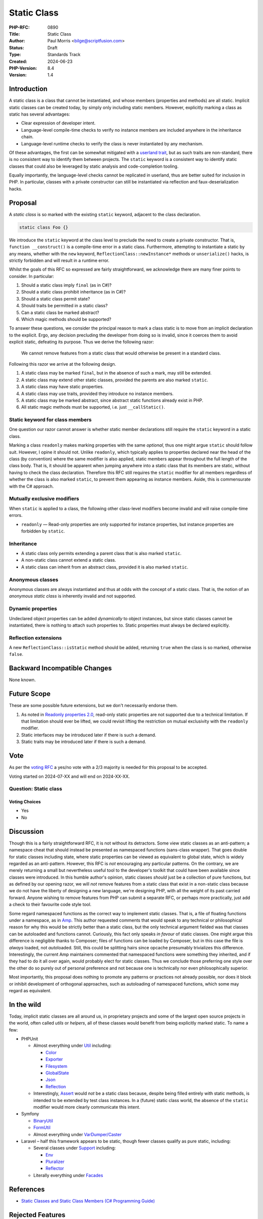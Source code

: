 Static Class
============

:PHP-RFC: 0890
:Title: Static Class
:Author: Paul Morris <bilge@scriptfusion.com>
:Status: Draft
:Type: Standards Track
:Created: 2024-06-23
:PHP-Version: 8.4
:Version: 1.4

Introduction
------------

A static class is a class that cannot be instantiated, and whose members
(properties and methods) are all static. Implicit static classes can be
created today, by simply only including static members. However,
explicitly marking a class as static has several advantages:

-  Clear expression of developer intent.
-  Language-level compile-time checks to verify no instance members are
   included anywhere in the inheritance chain.
-  Language-level runtime checks to verify the class is never
   instantiated by any mechanism.

Of these advantages, the first can be somewhat mitigated with a
`userland
trait <https://github.com/ScriptFUSION/StaticClass/blob/master/src/StaticClass.php>`__,
but as such traits are non-standard, there is no consistent way to
identify them between projects. The ``static`` keyword is a consistent
way to identify static classes that could also be leveraged by static
analysis and code-completion tooling.

Equally importantly, the language-level checks cannot be replicated in
userland, thus are better suited for inclusion in PHP. In particular,
classes with a private constructor can still be instantiated via
reflection and faux-deserialization hacks.

Proposal
--------

A *static class* is so marked with the existing ``static`` keyword,
adjacent to the class declaration.

.. code:: php

   static class Foo {}

We introduce the ``static`` keyword at the class level to preclude the
need to create a private constructor. That is,
``function __construct()`` is a compile-time error in a static class.
Furthermore, attempting to instantiate a static by any means, whether
with the ``new`` keyword, ``ReflectionClass::newInstance*`` methods or
``unserialize()`` hacks, is strictly forbidden and will result in a
runtime error.

Whilst the goals of this RFC so expressed are fairly straightforward, we
acknowledge there are many finer points to consider. In particular:

#. Should a static class imply ``final`` (as in C#)?
#. Should a static class prohibit inheritance (as in C#)?
#. Should a static class permit state?
#. Should traits be permitted in a static class?
#. Can a static class be marked abstract?
#. Which magic methods should be supported?

To answer these questions, we consider the principal reason to mark a
class static is to move from an implicit declaration to the explicit.
Ergo, any decision precluding the developer from doing so is invalid,
since it coerces them to avoid explicit static, defeating its purpose.
Thus we derive the following razor:

   We cannot remove features from a static class that would otherwise be
   present in a standard class.

Following this razor we arrive at the following design.

#. A static class may be marked ``final``, but in the absence of such a
   mark, may still be extended.
#. A static class may extend other static classes, provided the parents
   are also marked ``static``.
#. A static class may have static properties.
#. A static class may use traits, provided they introduce no instance
   members.
#. A static class may be marked abstract, since abstract static
   functions already exist in PHP.
#. All static magic methods must be supported, i.e. just
   ``__callStatic()``.

Static keyword for class members
~~~~~~~~~~~~~~~~~~~~~~~~~~~~~~~~

One question our razor cannot answer is whether static member
declarations still require the ``static`` keyword in a static class.

Marking a class ``readonly`` makes marking properties with the same
*optional*, thus one might argue ``static`` should follow suit. However,
I opine it should not. Unlike ``readonly``, which typically applies to
properties declared near the head of the class (by convention) where the
same modifier is also applied, static members appear throughout the full
length of the class body. That is, it should be apparent when jumping
anywhere into a static class that its members are static, without having
to check the class declaration. Therefore this RFC still requires the
``static`` modifier for all members regardless of whether the class is
also marked ``static``, to prevent them appearing as instance members.
Aside, this is commensurate with the C# approach.

Mutually exclusive modifiers
~~~~~~~~~~~~~~~~~~~~~~~~~~~~

When ``static`` is applied to a class, the following other class-level
modifiers become invalid and will raise compile-time errors.

-  ``readonly`` — Read-only properties are only supported for instance
   properties, but instance properties are forbidden by ``static``.

Inheritance
~~~~~~~~~~~

-  A static class only permits extending a parent class that is also
   marked ``static``.
-  A non-static class cannot extend a static class.
-  A static class can inherit from an abstract class, provided it is
   also marked ``static``.

Anonymous classes
~~~~~~~~~~~~~~~~~

Anonymous classes are always instantiated and thus at odds with the
concept of a static class. That is, the notion of an *anonymous static
class* is inherently invalid and not supported.

Dynamic properties
~~~~~~~~~~~~~~~~~~

Undeclared object properties can be added *dynamically* to object
instances, but since static classes cannot be instantiated, there is
nothing to attach such properties to. Static properties must always be
declared explicitly.

Reflection extensions
~~~~~~~~~~~~~~~~~~~~~

A new ``ReflectionClass::isStatic`` method should be added, returning
``true`` when the class is so marked, otherwise ``false``.

Backward Incompatible Changes
-----------------------------

None known.

Future Scope
------------

These are some possible future extensions, but we don't necessarily
endorse them.

#. As noted in `Readonly properties
   2.0 <readonly_properties_v2#restrictions>`__, read-only static
   properties are not supported due to a technical limitation. If that
   limitation should ever be lifted, we could revisit lifting the
   restriction on mutual exclusivity with the ``readonly`` modifier.
#. Static interfaces may be introduced later if there is such a demand.
#. Static traits may be introduced later if there is such a demand.

Vote
----

As per the `voting RFC <RFC/voting#required_majority>`__ a yes/no vote
with a 2/3 majority is needed for this proposal to be accepted.

Voting started on 2024-07-XX and will end on 2024-XX-XX.

Question: Static class
~~~~~~~~~~~~~~~~~~~~~~

Voting Choices
^^^^^^^^^^^^^^

-  Yes
-  No

Discussion
----------

Though this is a fairly straightforward RFC, it is not without its
detractors. Some view static classes as an anti-pattern; a namespace
cheat that should instead be presented as namespaced functions
(sans-class wrapper). That goes double for static classes including
state, where static properties can be viewed as equivalent to global
state, which is widely regarded as an anti-pattern. However, this RFC is
*not* encouraging any particular patterns. On the contrary, we are
merely returning a small but nevertheless useful tool to the developer's
toolkit that could have been available since classes were introduced. In
this humble author's opinion, static classes *should* just be a
collection of pure functions, but as defined by our opening razor, we
will *not* remove features from a static class that exist in a
non-static class because we do not have the liberty of designing a new
language, we're designing PHP, with all the weight of its past carried
forward. Anyone wishing to remove features from PHP can submit a
separate RFC, or perhaps more practically, just add a check to their
favourite code style tool.

Some regard namespaced functions as the correct way to implement static
classes. That is, a file of floating functions under a namespace, as in
`Amp <https://github.com/amphp/amp/blob/138801fb68cfc9c329da8a7b39d01ce7291ee4b0/src/functions.php>`__.
This author requested comments that would speak to any technical or
philosophical reason for why this would be strictly better than a static
class, but the only technical argument fielded was that classes can be
autoloaded and functions cannot. Curiously, this fact only speaks *in
favour* of static classes. One might argue this difference is negligible
thanks to Composer; files of functions can be loaded by Composer, but in
this case the file is *always* loaded, not *auto*\ loaded. Still, this
could be splitting hairs since opcache presumably trivializes this
difference. Interestingly, the current Amp maintainers commented that
namespaced functions were something they inherited, and if they had to
do it all over again, would probably elect for static classes. Thus we
conclude those preferring one style over the other do so purely out of
personal preference and not because one is technically nor even
philosophically superior.

Most importantly, this proposal does nothing to promote any patterns or
practices not already possible, nor does it block or inhibit development
of orthogonal approaches, such as autoloading of namespaced functions,
which some may regard as equivalent.

In the wild
-----------

Today, implicit static classes are all around us, in proprietary
projects and some of the largest open source projects in the world,
often called *utils* or *helpers*, all of these classes would benefit
from being explicitly marked static. To name a few:

-  PHPUnit

   -  Almost everything under
      `Util <https://github.com/sebastianbergmann/phpunit/tree/10.5/src/Util>`__
      including:

      -  `Color <https://github.com/sebastianbergmann/phpunit/blob/10.5/src/Util/Color.php>`__
      -  `Exporter <https://github.com/sebastianbergmann/phpunit/blob/10.5/src/Util/Exporter.php>`__
      -  `Filesystem <https://github.com/sebastianbergmann/phpunit/blob/10.5/src/Util/Filesystem.php>`__
      -  `GlobalState <https://github.com/sebastianbergmann/phpunit/blob/10.5/src/Util/GlobalState.php>`__
      -  `Json <https://github.com/sebastianbergmann/phpunit/blob/10.5/src/Util/Json.php>`__
      -  `Reflection <https://github.com/sebastianbergmann/phpunit/blob/10.5/src/Util/Reflection.php>`__

   -  Interestingly,
      `Assert <https://github.com/sebastianbergmann/phpunit/blob/10.5/src/Framework/Assert.php>`__
      would *not* be a static class because, despite being filled
      entirely with static methods, is intended to be extended by test
      class instances. In a (future) static class world, the absence of
      the ``static`` modifier would more clearly communicate this
      intent.

-  Symfony

   -  `BinaryUtil <https://github.com/symfony/symfony/blob/1a16ebc32598faada074e0af12a6a698d2964a5e/src/Symfony/Component/Uid/BinaryUtil.php#L47>`__
   -  `FormUtil <https://github.com/symfony/symfony/blob/1a16ebc32598faada074e0af12a6a698d2964a5e/src/Symfony/Component/Form/Util/FormUtil.php#L33>`__
   -  Almost everything under
      `VarDumper/Caster <https://github.com/symfony/symfony/tree/1a16ebc32598faada074e0af12a6a698d2964a5e/src/Symfony/Component/VarDumper/Caster>`__

-  Laravel – half this framework appears to be static, though fewer
   classes qualify as pure static, including:

   -  Several classes under
      `Support <https://github.com/laravel/framework/tree/f5f9383af919ef74b00eacb23b4a88fcf390743c/src/Illuminate/Support>`__
      including:

      -  `Env <https://github.com/laravel/framework/blob/f5f9383af919ef74b00eacb23b4a88fcf390743c/src/Illuminate/Support/Env.php>`__
      -  `Pluralizer <https://github.com/laravel/framework/blob/f5f9383af919ef74b00eacb23b4a88fcf390743c/src/Illuminate/Support/Pluralizer.php>`__
      -  `Reflector <https://github.com/laravel/framework/blob/f5f9383af919ef74b00eacb23b4a88fcf390743c/src/Illuminate/Support/Reflector.php>`__

   -  Literally everything under
      `Facades <https://github.com/laravel/framework/tree/11.x/src/Illuminate/Support/Facades>`__

References
----------

-  `Static Classes and Static Class Members (C# Programming
   Guide) <https://learn.microsoft.com/en-us/dotnet/csharp/programming-guide/classes-and-structs/static-classes-and-static-class-members>`__

Rejected Features
-----------------

Forbidding static class type declarations
~~~~~~~~~~~~~~~~~~~~~~~~~~~~~~~~~~~~~~~~~

It should be regarded as an error to use a static class as a type
declaration, since they cannot be instantiated and thus the requirement
can never be fulfilled by a matching instance. However, it is not
technically possible to forbid such declarations within PHP itself
because type checking is done when an instance is passed at runtime (and
we can never have such an instance). The engine does not support type
checking at compile time for function/method signatures. Such a check
would be a good candidate for third party static analysers instead.

Special thanks
--------------

I would feel remiss not to give thanks to the following list
contributors whose high quality feedback made significant contributions
to this RFC.

-  Mike Schinkel
-  Alexandru Pătrănescu
-  Claude Pache
-  Everyone else who engaged with this proposal.

Thank you!

Additional Metadata
-------------------

:Implementation: https://github.com/php/php-src/pull/14861
:Original Authors: Paul Morris bilge@scriptfusion.com
:Original PHP Version: PHP 8.4
:Original Status: Under Discussion
:Slug: static_class
:Wiki URL: https://wiki.php.net/rfc/static_class
